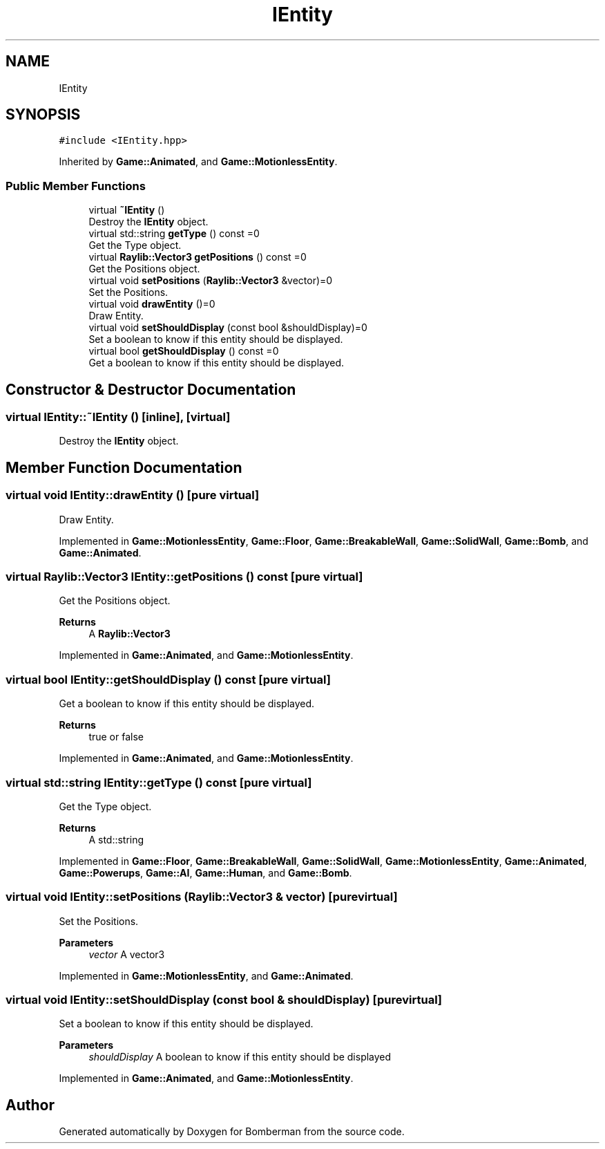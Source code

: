 .TH "IEntity" 3 "Mon Jun 21 2021" "Version 2.0" "Bomberman" \" -*- nroff -*-
.ad l
.nh
.SH NAME
IEntity
.SH SYNOPSIS
.br
.PP
.PP
\fC#include <IEntity\&.hpp>\fP
.PP
Inherited by \fBGame::Animated\fP, and \fBGame::MotionlessEntity\fP\&.
.SS "Public Member Functions"

.in +1c
.ti -1c
.RI "virtual \fB~IEntity\fP ()"
.br
.RI "Destroy the \fBIEntity\fP object\&. "
.ti -1c
.RI "virtual std::string \fBgetType\fP () const =0"
.br
.RI "Get the Type object\&. "
.ti -1c
.RI "virtual \fBRaylib::Vector3\fP \fBgetPositions\fP () const =0"
.br
.RI "Get the Positions object\&. "
.ti -1c
.RI "virtual void \fBsetPositions\fP (\fBRaylib::Vector3\fP &vector)=0"
.br
.RI "Set the Positions\&. "
.ti -1c
.RI "virtual void \fBdrawEntity\fP ()=0"
.br
.RI "Draw Entity\&. "
.ti -1c
.RI "virtual void \fBsetShouldDisplay\fP (const bool &shouldDisplay)=0"
.br
.RI "Set a boolean to know if this entity should be displayed\&. "
.ti -1c
.RI "virtual bool \fBgetShouldDisplay\fP () const =0"
.br
.RI "Get a boolean to know if this entity should be displayed\&. "
.in -1c
.SH "Constructor & Destructor Documentation"
.PP 
.SS "virtual IEntity::~IEntity ()\fC [inline]\fP, \fC [virtual]\fP"

.PP
Destroy the \fBIEntity\fP object\&. 
.SH "Member Function Documentation"
.PP 
.SS "virtual void IEntity::drawEntity ()\fC [pure virtual]\fP"

.PP
Draw Entity\&. 
.PP
Implemented in \fBGame::MotionlessEntity\fP, \fBGame::Floor\fP, \fBGame::BreakableWall\fP, \fBGame::SolidWall\fP, \fBGame::Bomb\fP, and \fBGame::Animated\fP\&.
.SS "virtual \fBRaylib::Vector3\fP IEntity::getPositions () const\fC [pure virtual]\fP"

.PP
Get the Positions object\&. 
.PP
\fBReturns\fP
.RS 4
A \fBRaylib::Vector3\fP 
.RE
.PP

.PP
Implemented in \fBGame::Animated\fP, and \fBGame::MotionlessEntity\fP\&.
.SS "virtual bool IEntity::getShouldDisplay () const\fC [pure virtual]\fP"

.PP
Get a boolean to know if this entity should be displayed\&. 
.PP
\fBReturns\fP
.RS 4
true or false 
.RE
.PP

.PP
Implemented in \fBGame::Animated\fP, and \fBGame::MotionlessEntity\fP\&.
.SS "virtual std::string IEntity::getType () const\fC [pure virtual]\fP"

.PP
Get the Type object\&. 
.PP
\fBReturns\fP
.RS 4
A std::string 
.RE
.PP

.PP
Implemented in \fBGame::Floor\fP, \fBGame::BreakableWall\fP, \fBGame::SolidWall\fP, \fBGame::MotionlessEntity\fP, \fBGame::Animated\fP, \fBGame::Powerups\fP, \fBGame::AI\fP, \fBGame::Human\fP, and \fBGame::Bomb\fP\&.
.SS "virtual void IEntity::setPositions (\fBRaylib::Vector3\fP & vector)\fC [pure virtual]\fP"

.PP
Set the Positions\&. 
.PP
\fBParameters\fP
.RS 4
\fIvector\fP A vector3 
.RE
.PP

.PP
Implemented in \fBGame::MotionlessEntity\fP, and \fBGame::Animated\fP\&.
.SS "virtual void IEntity::setShouldDisplay (const bool & shouldDisplay)\fC [pure virtual]\fP"

.PP
Set a boolean to know if this entity should be displayed\&. 
.PP
\fBParameters\fP
.RS 4
\fIshouldDisplay\fP A boolean to know if this entity should be displayed 
.RE
.PP

.PP
Implemented in \fBGame::Animated\fP, and \fBGame::MotionlessEntity\fP\&.

.SH "Author"
.PP 
Generated automatically by Doxygen for Bomberman from the source code\&.
